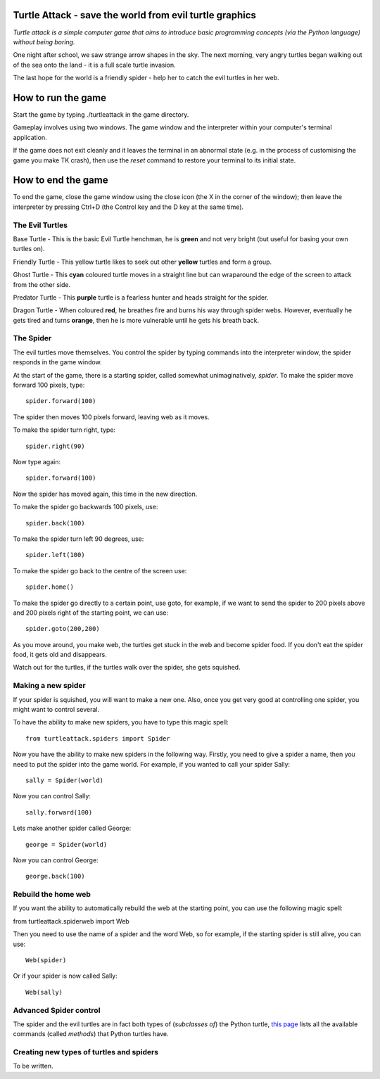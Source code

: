 Turtle Attack - save the world from evil turtle graphics
========================================================

*Turtle attack is a simple computer game that aims to introduce basic programming concepts (via the Python language) without being boring.*

One night after school, we saw strange arrow shapes in the sky. The next morning, very angry turtles began walking out of the sea onto the land - it is a full scale turtle invasion.

The last hope for the world is a friendly spider - help her to catch the evil turtles in her web.

How to run the game
===================

Start the game by typing ./turtleattack in the game directory.

Gameplay involves using two windows. The game window and the interpreter within your computer's terminal application.

If the game does not exit cleanly and it leaves the terminal in an abnormal state (e.g. in the process of customising the game you make TK crash), then use the *reset* command to restore your terminal to its initial state.

How to end the game
===================

To end the game, close the game window using the close icon (the X in the corner of the window); then leave the interpreter by pressing Ctrl+D (the Control key and the D key at the same time).

The Evil Turtles
----------------

Base Turtle - This is the basic Evil Turtle henchman, he is **green** and not very bright (but useful for basing your own turtles on).

Friendly Turtle - This yellow turtle likes to seek out other **yellow** turtles and form a group.

Ghost Turtle - This **cyan** coloured turtle moves in a straight line but can wraparound the edge of the screen to attack from the other side.

Predator Turtle - This **purple** turtle is a fearless hunter and heads straight for the spider.

Dragon Turtle - When coloured **red**, he breathes fire and burns his way through spider webs. However, eventually he gets tired and turns **orange**, then he is more vulnerable until he gets his breath back.

The Spider
----------

The evil turtles move themselves. You control the spider by typing commands into the interpreter window, the spider responds in the game window.

At the start of the game, there is a starting spider, called somewhat unimaginatively, *spider*. To make the spider move forward 100 pixels, type::

    spider.forward(100)

The spider then moves 100 pixels forward, leaving web as it moves.

To make the spider turn right, type::

    spider.right(90)

Now type again::

    spider.forward(100)

Now the spider has moved again, this time in the new direction.

To make the spider go backwards 100 pixels, use::

    spider.back(100)

To make the spider turn left 90 degrees, use::

    spider.left(100)

To make the spider go back to the centre of the screen use::

    spider.home()

To make the spider go directly to a certain point, use goto, for example, if we want to send the spider to 200 pixels above and 200 pixels right of the starting point, we can use::

    spider.goto(200,200)

As you move around, you make web, the turtles get stuck in the web and become spider food. If you don't eat the spider food, it gets old and disappears.

Watch out for the turtles, if the turtles walk over the spider, she gets squished.

Making a new spider
-------------------
 
If your spider is squished, you will want to make a new one. Also, once you get very good at controlling one spider, you might want to control several.

To have the ability to make new spiders, you have to type this magic spell::

    from turtleattack.spiders import Spider

Now you have the ability to make new spiders in the following way. Firstly,  you need to give a spider a name, then you need to put the spider into the game world. For example, if you wanted to call your spider Sally::

    sally = Spider(world)

Now you can control Sally::

    sally.forward(100)

Lets make another spider called George::

    george = Spider(world)

Now you can control George::

    george.back(100)

Rebuild the home web
--------------------

If you want the ability to automatically rebuild the web at the starting point, you can use the following magic spell:

from turtleattack.spiderweb import Web

Then you need to use the name of a spider and the word Web, so for example, if the starting spider is still alive, you can use::

    Web(spider)

Or if your spider is now called Sally::

    Web(sally)

Advanced Spider control
-----------------------

The spider and the evil turtles are in fact both types of (*subclasses of*) the Python turtle, `this page`_ lists all the available commands (called *methods*) that Python turtles have.

Creating new types of turtles and spiders
-----------------------------------------

To be written.

.. _`this page`: http://docs.python.org/3.3/library/turtle.html#turtle-methods
